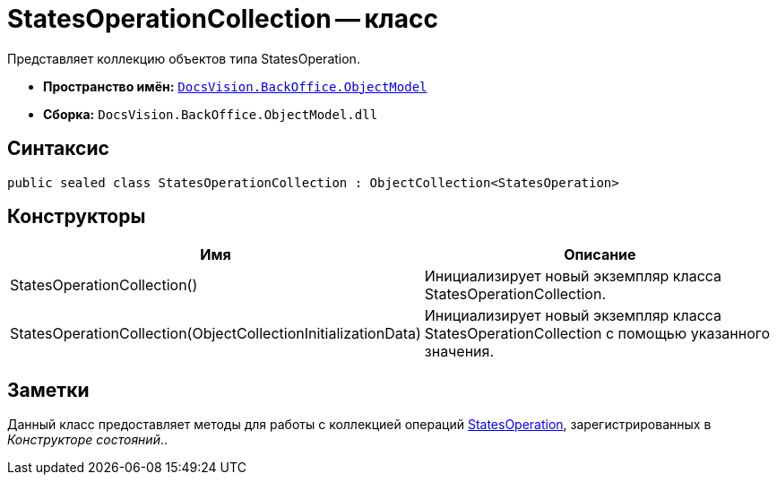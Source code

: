 = StatesOperationCollection -- класс

Представляет коллекцию объектов типа StatesOperation.

* *Пространство имён:* `xref:api/DocsVision/Platform/ObjectModel/ObjectModel_NS.adoc[DocsVision.BackOffice.ObjectModel]`
* *Сборка:* `DocsVision.BackOffice.ObjectModel.dll`

== Синтаксис

[source,csharp]
----
public sealed class StatesOperationCollection : ObjectCollection<StatesOperation>
----

== Конструкторы

[cols=",",options="header"]
|===
|Имя |Описание
|StatesOperationCollection() |Инициализирует новый экземпляр класса StatesOperationCollection.
|StatesOperationCollection(ObjectCollectionInitializationData) |Инициализирует новый экземпляр класса StatesOperationCollection с помощью указанного значения.
|===

== Заметки

Данный класс предоставляет методы для работы с коллекцией операций xref:api/DocsVision/BackOffice/ObjectModel/StatesOperation_CL.adoc[StatesOperation], зарегистрированных в _Конструкторе состояний_..
